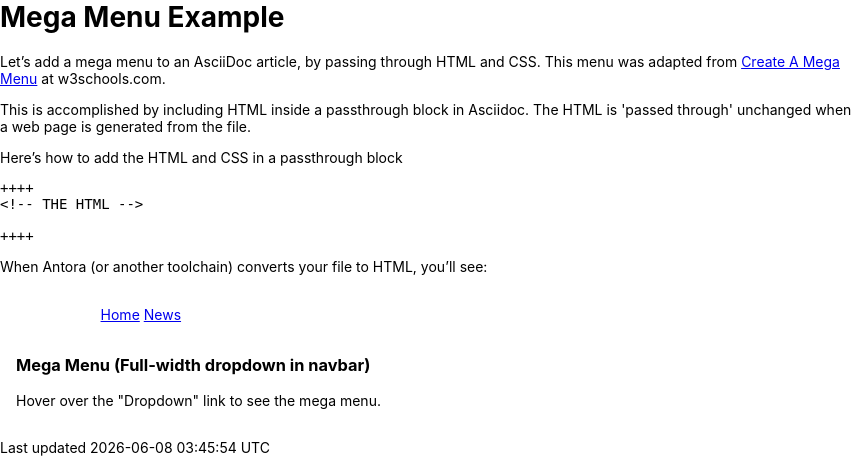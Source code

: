 = Mega Menu Example

Let's add a mega menu to an AsciiDoc article, by passing through HTML and CSS. This menu was adapted from https://www.w3schools.com/howto/howto_css_mega_menu.asp[Create A Mega Menu] at w3schools.com.

This is accomplished by including HTML inside a passthrough block in Asciidoc. The HTML is 'passed through' unchanged when a web page is generated from the file.

.Here's how to add the HTML and CSS in a passthrough block
----
++++
<!-- THE HTML -->

++++
----

When Antora (or another toolchain) converts your file to HTML, you'll see: +
 +

++++
<head>
<link rel="stylesheet" href="https://cdnjs.cloudflare.com/ajax/libs/font-awesome/4.7.0/css/font-awesome.min.css">
<style>
* {
  box-sizing: border-box;
}

body {
  margin: 0;
}

.navbar {
  overflow: hidden;
  background-color: #333;
  font-family: Arial, Helvetica, sans-serif;
}

.navbar a {
  float: left;
  font-size: 16px;
  color: white;
  text-align: center;
  padding: 14px 16px;
  text-decoration: none;
}

.dropdown {
  float: left;
  overflow: hidden;
}

.dropdown .dropbtn {
  font-size: 16px;
  border: none;
  outline: none;
  color: white;
  padding: 14px 16px;
  background-color: inherit;
  font: inherit;
  margin: 0;
}

.navbar a:hover, .dropdown:hover .dropbtn {
  background-color: red;
}

.dropdown-content {
  display: none;
  position: absolute;
  background-color: #f9f9f9;
  width: 100%;
  left: 0;
  box-shadow: 0px 8px 16px 0px rgba(0,0,0,0.2);
  z-index: 1;
}

.dropdown-content .header {
  background: red;
  padding: 16px;
  color: white;
}

.dropdown:hover .dropdown-content {
  display: block;
}

/* Create three equal columns that floats next to each other */
.column {
  float: left;
  width: 33.33%;
  padding: 10px;
  background-color: #ccc;
  height: 250px;
}

.column a {
  float: none;
  color: black;
  padding: 16px;
  text-decoration: none;
  display: block;
  text-align: left;
}

.column a:hover {
  background-color: #ddd;
}

/* Clear floats after the columns */
.row:after {
  content: "";
  display: table;
  clear: both;
}
</style>
</head>
<body>

<div class="navbar2">
  <a href="#home">Home</a>
  <a href="#news">News</a>
  <div class="dropdown">
    <button class="dropbtn">Dropdown
      <i class="fa fa-caret-down"></i>
    </button>
    <div class="dropdown-content">
      <div class="header">
        <h2>Mega Menu</h2>
      </div>
      <div class="row">
        <div class="column">
          <h3>Category 1</h3>
          <a href="#">Link 1</a>
          <a href="#">Link 2</a>
          <a href="#">Link 3</a>
        </div>
        <div class="column">
          <h3>Category 2</h3>
          <a href="#">Link 1</a>
          <a href="#">Link 2</a>
          <a href="#">Link 3</a>
        </div>
        <div class="column">
          <h3>Category 3</h3>
          <a href="#">Link 1</a>
          <a href="#">Link 2</a>
          <a href="#">Link 3</a>
        </div>
      </div>
    </div>
  </div>
</div>

<div style="padding:16px">
  <h3>Mega Menu (Full-width dropdown in navbar)</h3>
  <p>Hover over the "Dropdown" link to see the mega menu.</p>
</div>
++++

